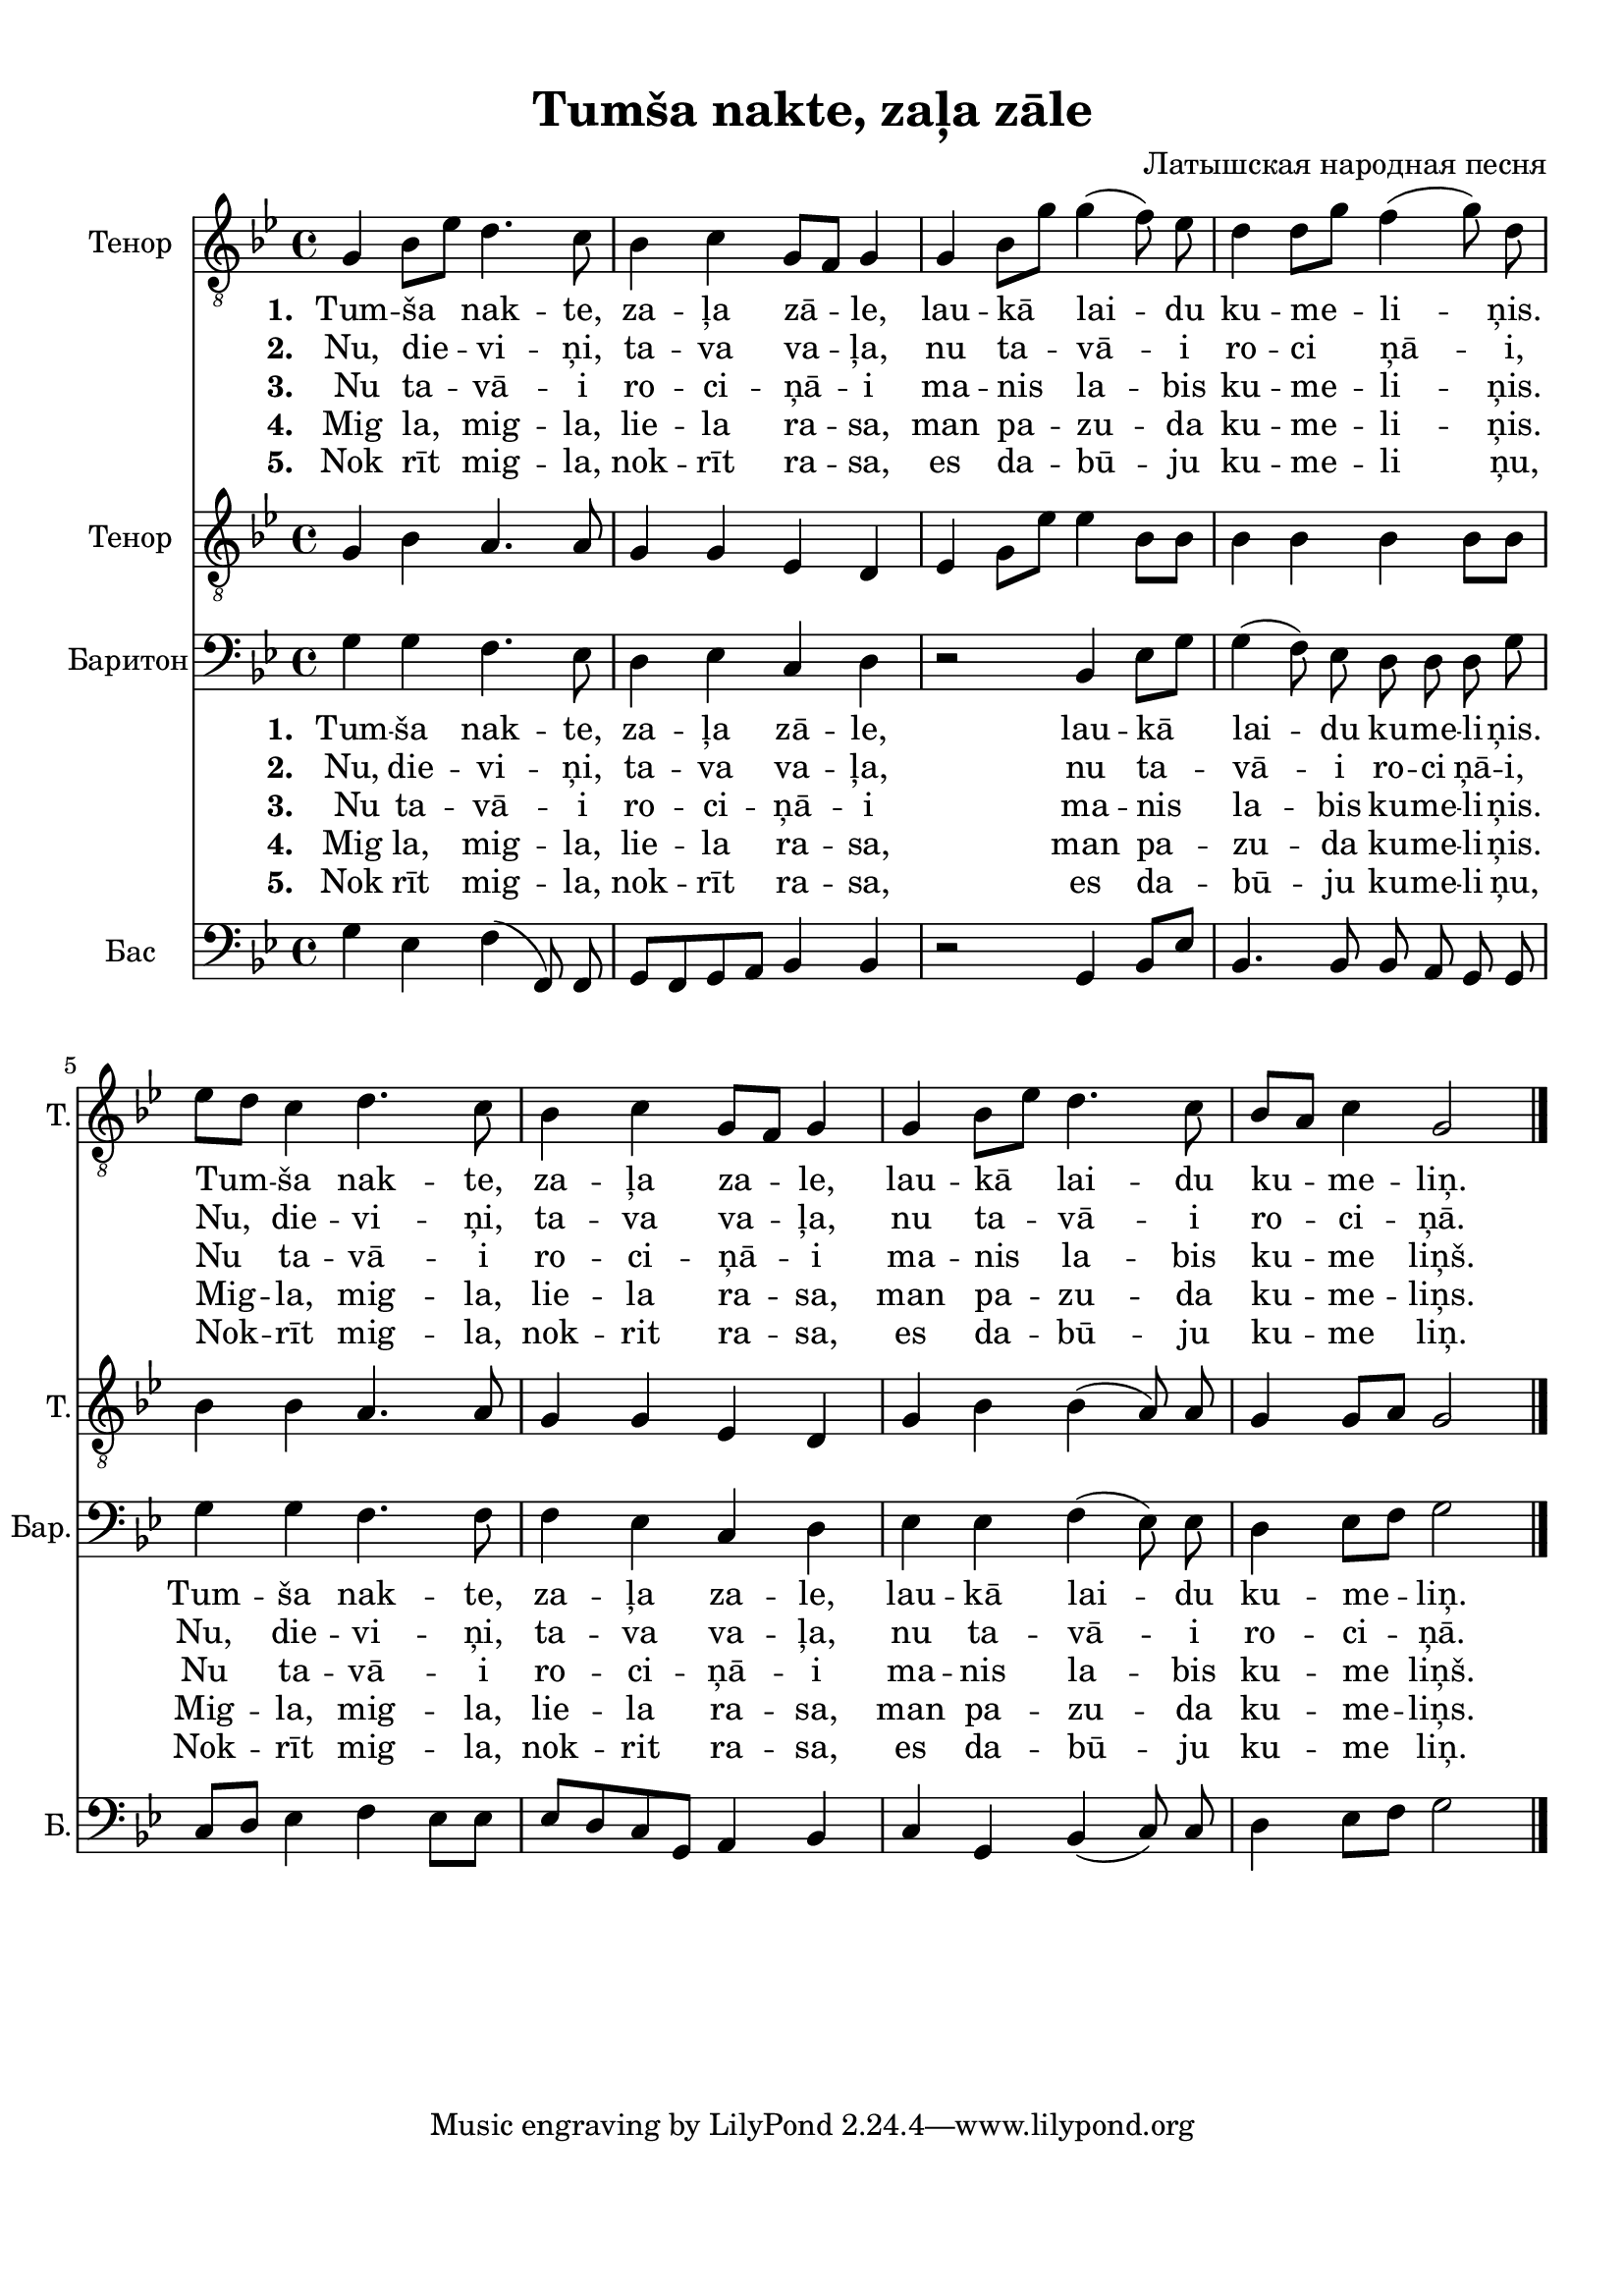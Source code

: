 
\version "2.18.2"
% automatically converted by musicxml2ly from tumsa_nakte.xml

\header {
    encodingsoftware = "MuseScore 2.0.3"
    encodingdate = "2016-12-28"
    composer = "Латышская народная песня"
    title = "Tumša nakte, zaļa zāle"
    }

#(set-global-staff-size 20.0750126457)
\paper {
    paper-width = 21.01\cm
    paper-height = 29.69\cm
    top-margin = 1.0\cm
    bottom-margin = 2.0\cm
    left-margin = 1.0\cm
    right-margin = 1.0\cm
    }
\layout {
    \context { \Score
        autoBeaming = ##f
        }
    }
PartPOneVoiceOne =  \relative g {
    \clef "treble_8" \key bes \major \time 4/4 g4 bes8 [ es8 ] d4. c8 | % 2
    bes4 c4 g8 [ f8 ] g4 | % 3
    g4 bes8 [ g'8 ] g4( f8)  es8 | % 4
    d4 d8 [ g8 ] f4( g8) d8 \break | % 5
    es8 [ d8 ] c4 d4. c8 | % 6
    bes4 c4 g8 [ f8 ] g4 | % 7
    g4 bes8 [ es8 ] d4. c8 | % 8
    bes8 [ a8 ] c4 g2 \bar "|."
    }

PartPOneVoiceOneLyricsOne =  \lyricmode { 
    \set stanza = #"1. "
    "Tum" -- "ša" nak -- "te,"
    za -- "ļa" "zā" -- "le," lau -- "kā" lai -- du  ku -- me -- li --
    ņis. Tum -- "ša" nak -- "te," za -- "ļa" za -- "le," lau -- "kā"
    lai -- du ku -- me -- "liņ." }
PartPOneVoiceOneLyricsTwo =  \lyricmode {
    \set stanza = #"2. "
    "Nu," die -- vi -- "ņi," ta
    -- va va -- "ļa," nu ta -- "vā" -- i ro -- ci "ņā" -- "i," "Nu," die
    -- vi -- "ņi," ta -- va va -- "ļa," nu ta -- "vā" -- i ro -- ci --
    "ņā." }
PartPOneVoiceOneLyricsFour =  \lyricmode {  \set stanza = #"4. "
    "Mig" "la," mig -- "la,"
    lie -- la ra -- "sa," man pa -- zu -- da  ku -- me -- li --
    ņis.  Mig -- "la," mig -- "la," lie -- la ra -- "sa," man pa -- zu
    -- da ku -- me -- "liņs." }
PartPOneVoiceOneLyricsFive =  \lyricmode {  \set stanza = #"5. "
    "Nok" "rīt" mig -- "la,"
    nok -- "rīt" ra -- "sa," es da -- "bū" -- ju ku -- me -- li
    "ņu," Nok -- "rīt" mig -- "la," nok -- rit ra -- "sa," es da -- "bū"
    -- ju ku -- me "liņ." }
PartPOneVoiceOneLyricsThree =  \lyricmode {  \set stanza = #"3. "
    " Nu" ta -- "vā" -- i ro --
    ci -- "ņā" -- i ma -- nis la -- bis ku -- me -- li -- ņis. Nu
    ta -- "vā" -- i ro -- ci -- "ņā" -- i ma -- nis la -- bis ku -- me
    "liņš." }
PartPTwoVoiceOne =  \relative g {
    \clef "treble_8" \key bes \major \time 4/4 g4 bes4 a4. a8 | % 2
    g4 g4 es4 d4 | % 3
    es4 g8 [ es'8 ] es4 bes8 [ bes8 ] | % 4
    bes4 bes4 bes4 bes8 [ bes8 ] \break | % 5
    bes4 bes4 a4. a8 | % 6
    g4 g4 es4 d4 | % 7
    g4 bes4 bes4( a8) a8 | % 8
    g4 g8 [ a8 ] g2 \bar "|."
    }

PartPThreeVoiceOne =  \relative g {
    \clef "bass" \key bes \major \time 4/4 g4 g4 f4. es8 | % 2
    d4 es4 c4 d4 | % 3
    r2 bes4 es8 [ g8 ] | % 4
    g4( f8)  es8  d8 d8 d8 g8 \break | % 5
    g4 g4 f4. f8 | % 6
    f4 es4 c4 d4 | % 7
    es4 es4 f4( es8) es8 | % 8
    d4 es8 [ f8 ] g2 \bar "|."
    }

PartPFourVoiceOne =  \relative g {
    \clef "bass" \key bes \major \time 4/4 g4 es4 f4( f,8) f8 | % 2
    g8 [ f8 g8 a8 ] bes4 bes4 | % 3
    r2 g4 bes8 [ es8 ] | % 4
    bes4. bes8 bes8 a8 g8 g8 \break | % 5
    c8 [ d8 ] es4 f4 es8 [ es8 ] | % 6
    es8 [ d8 c8 g8 ] a4 bes4 | % 7
    c4 g4 bes4( c8) c8  | % 8
    d4 es8 [ f8 ] g2 \bar "|."
    }


% The score definition
\score {
    <<
        \new Staff <<
            \set Staff.instrumentName = "Тенор"
            \set Staff.shortInstrumentName = "Т."
            \context Staff << 
                \context Voice = "PartPOneVoiceOne" { \PartPOneVoiceOne }
                \new Lyrics \lyricsto "PartPOneVoiceOne" \PartPOneVoiceOneLyricsOne
                \new Lyrics \lyricsto "PartPOneVoiceOne" \PartPOneVoiceOneLyricsTwo
                \new Lyrics \lyricsto "PartPOneVoiceOne" \PartPOneVoiceOneLyricsThree
                \new Lyrics \lyricsto "PartPOneVoiceOne" \PartPOneVoiceOneLyricsFour
                \new Lyrics \lyricsto "PartPOneVoiceOne" \PartPOneVoiceOneLyricsFive
                >>
            >>
        \new Staff <<
            \set Staff.instrumentName = "Тенор"
            \set Staff.shortInstrumentName = "Т."
            \context Staff << 
                \context Voice = "PartPTwoVoiceOne" { \PartPTwoVoiceOne }
                >>
            >>
        \new Staff <<
            \set Staff.instrumentName = "Баритон"
            \set Staff.shortInstrumentName = "Бар."
            \context Staff << 
                \context Voice = "PartPThreeVoiceOne" { \PartPThreeVoiceOne }
                \new Lyrics \lyricsto "PartPThreeVoiceOne" \PartPOneVoiceOneLyricsOne
                \new Lyrics \lyricsto "PartPThreeVoiceOne" \PartPOneVoiceOneLyricsTwo
                \new Lyrics \lyricsto "PartPThreeVoiceOne" \PartPOneVoiceOneLyricsThree
                \new Lyrics \lyricsto "PartPThreeVoiceOne" \PartPOneVoiceOneLyricsFour
                \new Lyrics \lyricsto "PartPThreeVoiceOne" \PartPOneVoiceOneLyricsFive
                >>
            >>
        \new Staff <<
            \set Staff.instrumentName = "Бас"
            \set Staff.shortInstrumentName = "Б."
            \context Staff << 
                \context Voice = "PartPFourVoiceOne" { \PartPFourVoiceOne }
                >>
            >>
        
        >>
    \layout {}
    % To create MIDI output, uncomment the following line:
    %  \midi {}
    }

